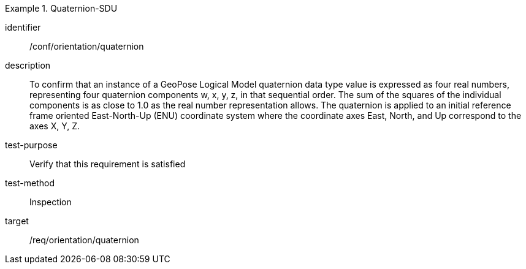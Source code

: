 
[abstract_test]
.Quaternion-SDU
====
[%metadata]
identifier:: /conf/orientation/quaternion
description:: To confirm that an instance of a GeoPose Logical Model quaternion data type value is expressed as four real numbers, representing four quaternion components w, x, y, z, in that sequential order.
The sum of the squares of the individual components is as close to 1.0 as the real number representation allows. The quaternion is applied to an initial reference frame oriented East-North-Up (ENU) coordinate system where the coordinate axes East, North, and Up correspond to the axes X, Y, Z.

test-purpose:: Verify that this requirement is satisfied
test-method:: Inspection
target:: /req/orientation/quaternion
====
